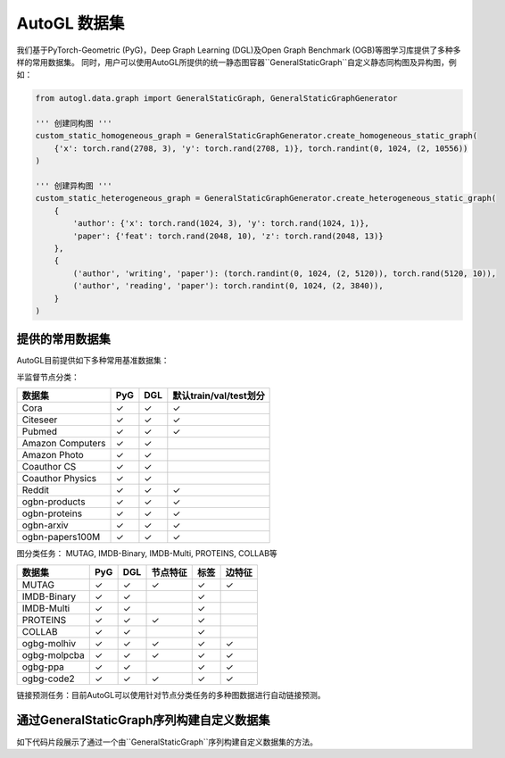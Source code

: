 .. _dataset_cn:

AutoGL 数据集
==============

我们基于PyTorch-Geometric (PyG)，Deep Graph Learning (DGL)及Open Graph Benchmark (OGB)等图学习库提供了多种多样的常用数据集。
同时，用户可以使用AutoGL所提供的统一静态图容器``GeneralStaticGraph``自定义静态同构图及异构图，例如：

.. code-block:: python

    from autogl.data.graph import GeneralStaticGraph, GeneralStaticGraphGenerator

    ''' 创建同构图 '''
    custom_static_homogeneous_graph = GeneralStaticGraphGenerator.create_homogeneous_static_graph(
        {'x': torch.rand(2708, 3), 'y': torch.rand(2708, 1)}, torch.randint(0, 1024, (2, 10556))
    )

    ''' 创建异构图 '''
    custom_static_heterogeneous_graph = GeneralStaticGraphGenerator.create_heterogeneous_static_graph(
        {
            'author': {'x': torch.rand(1024, 3), 'y': torch.rand(1024, 1)},
            'paper': {'feat': torch.rand(2048, 10), 'z': torch.rand(2048, 13)}
        },
        {
            ('author', 'writing', 'paper'): (torch.randint(0, 1024, (2, 5120)), torch.rand(5120, 10)),
            ('author', 'reading', 'paper'): torch.randint(0, 1024, (2, 3840)),
        }
    )


提供的常用数据集
----------------
AutoGL目前提供如下多种常用基准数据集：

半监督节点分类：

+------------------+------------+-----------+--------------------------------+
| 数据集           |  PyG       |  DGL      |  默认train/val/test划分        |
+==================+============+===========+================================+
| Cora             | ✓          | ✓         | ✓                              |
+------------------+------------+-----------+--------------------------------+
| Citeseer         | ✓          | ✓         | ✓                              |
+------------------+------------+-----------+--------------------------------+
| Pubmed           | ✓          | ✓         | ✓                              |
+------------------+------------+-----------+--------------------------------+
| Amazon Computers | ✓          | ✓         |                                |
+------------------+------------+-----------+--------------------------------+
| Amazon Photo     | ✓          | ✓         |                                |
+------------------+------------+-----------+--------------------------------+
| Coauthor CS      | ✓          | ✓         |                                |
+------------------+------------+-----------+--------------------------------+
| Coauthor Physics | ✓          | ✓         |                                |
+------------------+------------+-----------+--------------------------------+
| Reddit           | ✓          | ✓         | ✓                              |
+------------------+------------+-----------+--------------------------------+
| ogbn-products    | ✓          | ✓         | ✓                              |
+------------------+------------+-----------+--------------------------------+
| ogbn-proteins    | ✓          | ✓         | ✓                              |
+------------------+------------+-----------+--------------------------------+
| ogbn-arxiv       | ✓          | ✓         | ✓                              |
+------------------+------------+-----------+--------------------------------+
| ogbn-papers100M  | ✓          | ✓         | ✓                              |
+------------------+------------+-----------+--------------------------------+


图分类任务： MUTAG, IMDB-Binary, IMDB-Multi, PROTEINS, COLLAB等

+-------------+------------+------------+--------------+------------+--------------------+
|  数据集     | PyG        | DGL        | 节点特征     | 标签       | 边特征             |
+=============+============+============+==============+============+====================+
| MUTAG       | ✓          | ✓          |  ✓           | ✓          | ✓                  |
+-------------+------------+------------+--------------+------------+--------------------+
| IMDB-Binary | ✓          | ✓          |              | ✓          |                    |
+-------------+------------+------------+--------------+------------+--------------------+
| IMDB-Multi  | ✓          | ✓          |              | ✓          |                    |
+-------------+------------+------------+--------------+------------+--------------------+
| PROTEINS    | ✓          | ✓          |  ✓           | ✓          |                    |
+-------------+------------+------------+--------------+------------+--------------------+
| COLLAB      | ✓          | ✓          |              | ✓          |                    |
+-------------+------------+------------+--------------+------------+--------------------+
| ogbg-molhiv | ✓          | ✓          |  ✓           | ✓          | ✓                  |
+-------------+------------+------------+--------------+------------+--------------------+
| ogbg-molpcba| ✓          | ✓          |  ✓           | ✓          | ✓                  |
+-------------+------------+------------+--------------+------------+--------------------+
| ogbg-ppa    | ✓          | ✓          |              | ✓          | ✓                  |
+-------------+------------+------------+--------------+------------+--------------------+
| ogbg-code2  | ✓          | ✓          |  ✓           | ✓          | ✓                  |
+-------------+------------+------------+--------------+------------+--------------------+


链接预测任务：目前AutoGL可以使用针对节点分类任务的多种图数据进行自动链接预测。

通过GeneralStaticGraph序列构建自定义数据集
----------------------------------------------------------------
如下代码片段展示了通过一个由``GeneralStaticGraph``序列构建自定义数据集的方法。

.. code-block:: python
    from autogl.data import InMemoryDataset
    ''' graphs变量是一个由GeneralStaticGraph实例所构成的序列 '''
    graphs = [ ... ]
    custom_dataset = InMemoryDataset(graphs)
